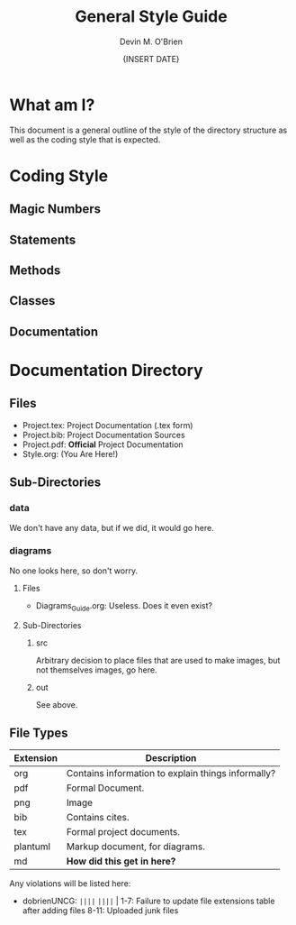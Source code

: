 #+Title: General Style Guide
#+Author: Devin M. O'Brien
#+DATE: {INSERT DATE}

* What am I?
  This document is a general outline of the style of the directory
  structure as well as the coding style that is expected.

* Coding Style
** Magic Numbers
** Statements
** Methods
** Classes
** Documentation
* Documentation Directory
** Files
  - Project.tex: Project Documentation (.tex form)
  - Project.bib: Project Documentation Sources
  - Project.pdf: *Official* Project Documentation
  - Style.org:   (You Are Here!)
** Sub-Directories
*** data
    We don't have any data, but if we did, it would go here.
*** diagrams
    No one looks here, so don't worry.
**** Files
- Diagrams_Guide.org: Useless. Does it even exist?
**** Sub-Directories
***** src
      Arbitrary decision to place files that are used to make images, but not
      themselves images, go here.
***** out
      See above.
** File Types
| *Extension* | *Description*                                      |
|-------------+----------------------------------------------------|
| org         | Contains information to explain things informally? |
| pdf         | Formal Document.                                   |
| png         | Image                                              |
| bib         | Contains cites.                                    |
| tex         | Formal project documents.                          |
| plantuml    | Markup document, for diagrams.                     |
| md          | *How did this get in here?*                        |

Any violations will be listed here:
- dobrienUNCG: ~||||~ ~||||~ |
  1-7: Failure to update file extensions table after adding files
  8-11: Uploaded junk files


